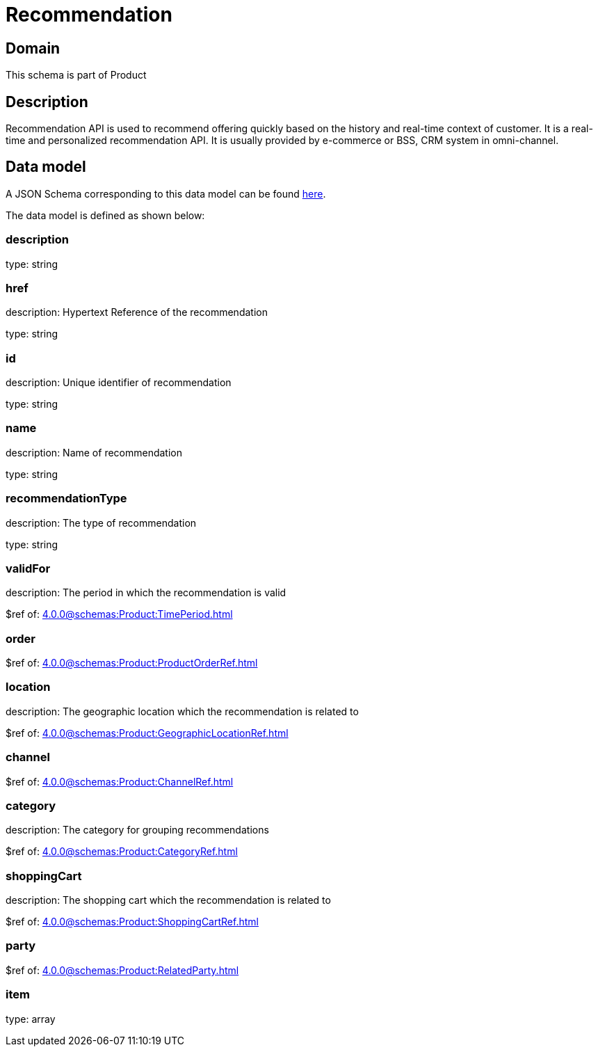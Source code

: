 = Recommendation

[#domain]
== Domain

This schema is part of Product

[#description]
== Description

Recommendation API is used to recommend offering quickly based on the history and real-time context of customer. It is a real-time and personalized recommendation API. It is usually provided by e-commerce or BSS, CRM system in omni-channel.


[#data_model]
== Data model

A JSON Schema corresponding to this data model can be found https://tmforum.org[here].

The data model is defined as shown below:


=== description
type: string


=== href
description: Hypertext Reference of the recommendation

type: string


=== id
description: Unique identifier of recommendation

type: string


=== name
description: Name of recommendation

type: string


=== recommendationType
description: The type of recommendation

type: string


=== validFor
description: The period in which the recommendation is valid

$ref of: xref:4.0.0@schemas:Product:TimePeriod.adoc[]


=== order
$ref of: xref:4.0.0@schemas:Product:ProductOrderRef.adoc[]


=== location
description: The geographic location which the recommendation is related to

$ref of: xref:4.0.0@schemas:Product:GeographicLocationRef.adoc[]


=== channel
$ref of: xref:4.0.0@schemas:Product:ChannelRef.adoc[]


=== category
description: The category for grouping recommendations

$ref of: xref:4.0.0@schemas:Product:CategoryRef.adoc[]


=== shoppingCart
description: The shopping cart which the recommendation is related to

$ref of: xref:4.0.0@schemas:Product:ShoppingCartRef.adoc[]


=== party
$ref of: xref:4.0.0@schemas:Product:RelatedParty.adoc[]


=== item
type: array

